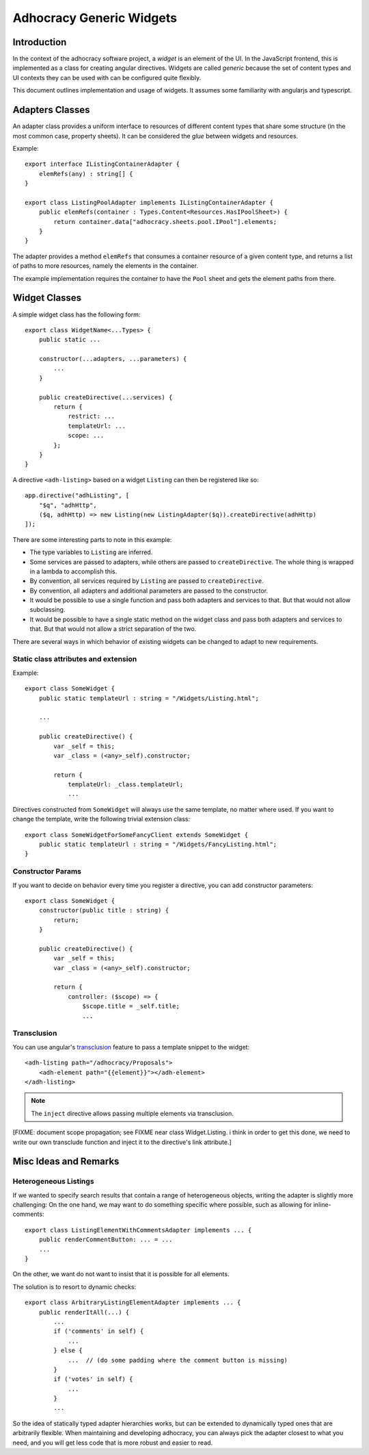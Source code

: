 Adhocracy Generic Widgets
=========================


Introduction
------------

In the context of the adhocracy software project, a *widget* is an
element of the UI. In the JavaScript frontend, this is implemented
as a class for creating angular directives.  Widgets are called
*generic* because the set of content types and UI contexts they can
be used with can be configured quite flexibly.

This document outlines implementation and usage of widgets.  It
assumes some familiarity with angularjs and typescript.


Adapters Classes
----------------

An adapter class provides a uniform interface to resources of
different content types that share some structure (in the most common
case, property sheets).  It can be considered the *glue* between
widgets and resources.

Example::

    export interface IListingContainerAdapter {
        elemRefs(any) : string[] {
    }

    export class ListingPoolAdapter implements IListingContainerAdapter {
        public elemRefs(container : Types.Content<Resources.HasIPoolSheet>) {
            return container.data["adhocracy.sheets.pool.IPool"].elements;
        }
    }

The adapter provides a method ``elemRefs`` that consumes a container
resource of a given content type, and returns a list of paths to more
resources, namely the elements in the container.

The example implementation requires the container to have the ``Pool``
sheet and gets the element paths from there.


Widget Classes
--------------

A simple widget class has the following form::

    export class WidgetName<...Types> {
        public static ...

        constructor(...adapters, ...parameters) {
            ...
        }

        public createDirective(...services) {
            return {
                restrict: ...
                templateUrl: ...
                scope: ...
            };
        }
    }

A directive ``<adh-listing>`` based on a widget ``Listing`` can then be
registered like so::

    app.directive("adhListing", [
        "$q", "adhHttp",
        ($q, adhHttp) => new Listing(new ListingAdapter($q)).createDirective(adhHttp)
    ]);

There are some interesting parts to note in this example:

-   The type variables to ``Listing`` are inferred.
-   Some services are passed to adapters, while others are passed to
    ``createDirective``. The whole thing is wrapped in a lambda to
    accomplish this.
-   By convention, all services required by ``Listing`` are passed to
    ``createDirective``.
-   By convention, all adapters and additional parameters are passed
    to the constructor.
-   It would be possible to use a single function and pass both adapters and
    services to that. But that would not allow subclassing.
-   It would be possible to have a single static method on the widget class
    and pass both adapters and services to that. But that would not allow
    a strict separation of the two.

There are several ways in which behavior of existing widgets can be
changed to adapt to new requirements.


Static class attributes and extension
~~~~~~~~~~~~~~~~~~~~~~~~~~~~~~~~~~~~~

Example::

    export class SomeWidget {
        public static templateUrl : string = "/Widgets/Listing.html";

        ...

        public createDirective() {
            var _self = this;
            var _class = (<any>_self).constructor;

            return {
                templateUrl: _class.templateUrl;
                ...

Directives constructed from ``SomeWidget`` will always use the same
template, no matter where used.  If you want to change the template,
write the following trivial extension class::

    export class SomeWidgetForSomeFancyClient extends SomeWidget {
        public static templateUrl : string = "/Widgets/FancyListing.html";
    }


Constructor Params
~~~~~~~~~~~~~~~~~~

If you want to decide on behavior every time you register a directive,
you can add constructor parameters::

    export class SomeWidget {
        constructor(public title : string) {
            return;
        }

        public createDirective() {
            var _self = this;
            var _class = (<any>_self).constructor;

            return {
                controller: ($scope) => {
                    $scope.title = _self.title;
                    ...


Transclusion
~~~~~~~~~~~~~

You can use angular's `transclusion
<https://docs.angularjs.org/guide/directive#creating-a-directive-that-wraps-other-elements>`_
feature to pass a template snippet to the widget::

    <adh-listing path="/adhocracy/Proposals">
        <adh-element path="{{element}}"></adh-element>
    </adh-listing>

.. note::

   The ``inject`` directive allows passing multiple elements via
   transclusion.

[FIXME: document scope propagation; see FIXME near class
Widget.Listing.  i think in order to get this done, we need to write
our own transclude function and inject it to the directive's link
attribute.]


Misc Ideas and Remarks
----------------------


Heterogeneous Listings
~~~~~~~~~~~~~~~~~~~~~~

If we wanted to specify search results that contain a range of
heterogeneous objects, writing the adapter is slightly more
challenging: On the one hand, we may want to do something specific
where possible, such as allowing for inline-comments::

    export class ListingElementWithCommentsAdapter implements ... {
        public renderCommentButton: ... = ...
        ...
    }

On the other, we want do not want to insist that it is possible for
all elements.

The solution is to resort to dynamic checks::

    export class ArbitraryListingElementAdapter implements ... {
        public renderItAll(...) {
            ...
            if ('comments' in self) {
                ...
            } else {
                ...  // (do some padding where the comment button is missing)
            }
            if ('votes' in self) {
                ...
            }
            ...

So the idea of statically typed adapter hierarchies works, but can be
extended to dynamically typed ones that are arbitrarily flexible.
When maintaining and developing adhocracy, you can always pick the
adapter closest to what you need, and you will get less code that is
more robust and easier to read.

